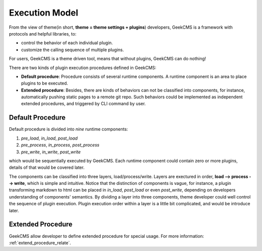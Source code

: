 .. _ecex_model:

Execution Model
===============

From the view of theme(in short, **theme = theme settings + plugins**\ ) developers,
GeekCMS is a framework with protocols and helpful libraries, to:

*  control the behavior of each individual plugin.

*  customize the calling sequence of multiple plugins.


For users, GeekCMS is a theme driven tool, means that without plugins, GeekCMS can do nothing!


There are two kinds of plugin execution procedures defined in GeekCMS:

*  **Default procedure**: Procedure consists of several runtime components. A runtime component is an area to place plugins to be executed.

*  **Extended procedure**: Besides, there are kinds of behaviors can not be classified into components,
   for instance, automatically pushing static pages to a remote git repo.
   Such behaviors could be implemented as independent extended procedures, and triggered by CLI command by user.


.. _default_procedure:

Default Procedure
-----------------


Default procedure is divided into *nine* runtime components:

#. *pre_load*, *in_load*, *post_load*

#. *pre_process*, *in_process*, *post_process*

#. *pre_write*, *in_write*, *post_write*

which would be sequentially executed by GeekCMS. Each runtime component could contain zero or more plugins, details of that would be covered later.

The components can be classified into three layers, load/process/write.
Layers are exectured in order, **load --> process --> write**, which is simple and intuitive.
Notice that the distinction of components is vague,
for instance, a plugin transforming markdown to html can be placed in *in_load*, *post_load* or even *post_write*,
depending on developers understanding of components' semantics.
By dividing a layer into three components, theme developer could well control the sequence of plugin execution.
Plugin execution order within a layer is a little bit complicated, and would be introduce later.

Extended Procedure
------------------

GeekCMS allow developer to define extended procedure for special usage. For more information: :ref:`extend_procedure_relate`.
